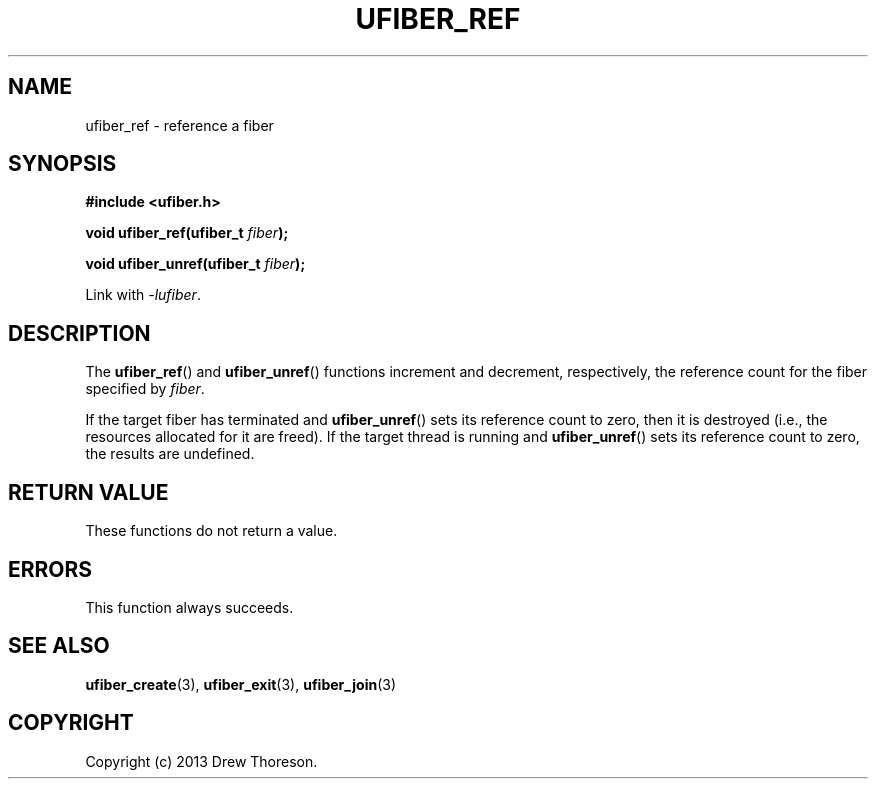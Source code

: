 .\" Copyright (c) 2013 Drew Thoreson
.\"
.\" %%%LICENSE_START(VERBATIM)
.\" Permission is granted to make and distribute verbatim copies of this
.\" manual provided the copyright notice and this permission notice are
.\" preserved on all copies.
.\"
.\" Permission is granted to copy and distribute modified versions of this
.\" manual under the conditions for verbatim copying, provided that the
.\" entire resulting derived work is distributed under the terms of a
.\" permission notice identical to this one.
.\"
.\" This manual page may be incorrect or out-of-date.  The author(s) assume
.\" no responsibility for errors or omissions, or for damages resulting from
.\" the use of the information contained herein.  The author(s) may not
.\" have taken the same level of care in the production of this manual,
.\" which is licensed free of charge, as they might when working
.\" professionally.
.\"
.\" Formatted or processed versions of this manual, if unaccompanied by
.\" the source, must acknowledge the copyright and authors of this work.
.\" %%%LICENSE_END
.\"
.TH UFIBER_REF 3 27/12/2013 Linux "ufibers Manual"
.nh
.ad l
.SH NAME
ufiber_ref \- reference a fiber
.SH SYNOPSIS
\fB#include <ufiber.h>\fR

\fBvoid ufiber_ref(ufiber_t \fR\fIfiber\fR\fB);\fR

\fBvoid ufiber_unref(ufiber_t \fR\fIfiber\fR\fB);\fR

Link with \fI\-lufiber\fR.
.SH DESCRIPTION
The \fBufiber_ref\fR() and \fBufiber_unref\fR() functions increment and
decrement, respectively, the reference count for the fiber specified by
\fIfiber\fR.

If the target fiber has terminated and \fBufiber_unref\fR() sets its reference
count to zero, then it is destroyed (i.e., the resources allocated for it are
freed).  If the target thread is running and \fBufiber_unref\fR() sets its
reference count to zero, the results are undefined.
.SH RETURN VALUE
These functions do not return a value.
.SH ERRORS
This function always succeeds.
.SH SEE ALSO
\fBufiber_create\fR(3), \fBufiber_exit\fR(3), \fBufiber_join\fR(3)
.SH COPYRIGHT
Copyright (c) 2013 Drew Thoreson.
